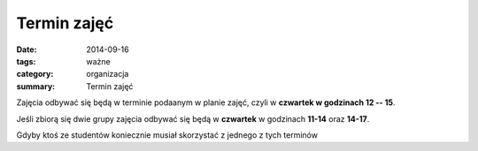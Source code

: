 Termin zajęć
############

:date: 2014-09-16
:tags: ważne
:category: organizacja
:summary: Termin zajęć

Zajęcia odbywać się będą w terminie podaanym w planie zajęć,
czyli w **czwartek w godzinach 12 -- 15**.

Jeśli zbiorą się dwie grupy zajęcia odbywać się będą
w **czwartek** w godzinach **11-14** oraz **14-17**.

Gdyby ktoś ze studentów koniecznie musiał skorzystać z jednego z tych
terminów


